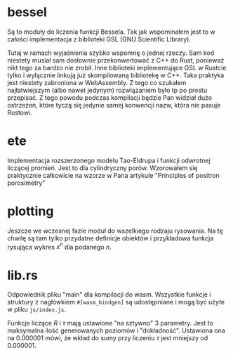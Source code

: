* bessel
Są to moduły do liczenia funkcji Bessela. Tak jak wspominałem jest to w całości
implementacja z biblioteki GSL (GNU Scientific Library).

Tutaj w ramach wyjaśnienia szybko wspomnę o jednej rzeczy. Sam kod niestety musiał
sam dosłownie przekonwertować z C++ do Rust, ponieważ nikt tego za bardzo nie zrobił.
Inne biblioteki implementujące GSL w Rustcie tylko i wyłącznie linkują już skompilowaną
bibliotekę w C++. Taka praktyka jest niestety zabroniona w WebAssembly. Z tego co szukałem
najłatwiejszym (albo nawet jedynym) rozwiązaniem było tp po prostu przepisać.
Z tego powodu podczas kompilacji będzie Pan widział dużo ostrzeżeń, które tyczą się jedynie
samej konwencji nazw, która nie pasuje Rustowi.
* ete
Implementacja rozszerzonego modelu Tao-Eldrupa i funkcji odwrotnej liczącej promień.
Jest to dla cylindryczny porów. Wzorowałem się praktycznie całkowicie na wzorze
w Pana artykule "Principles of positron porosimetry"
* plotting
Jeszcze we wczesnej fazie moduł do wszelkiego rodzaju rysowania. Na tę chwilę są
tam tylko przydatne definicje obiektów i przykładowa funkcja rysująca wykres $x^n$
dla podanego $n$.
* lib.rs
Odpowiednik pliku "main" dla kompilacji do wasm. Wszystkie funkcje i
struktury z nagłówkiem =#[wasm_bindgen]= są udostępniane i mogą być użyte
w pliku =js/index.js=.

Funkcje liczące $R$ i $\tau$ mają ustawione "na sztywno" 3 parametry.
Jest to maksymalna ilość generowanych poziomów i "dokładność".
Ustawiona ona na 0.000001 mówi, że wkład do sumy przy liczeniu $\tau$
jest mniejszy od 0.000001.
